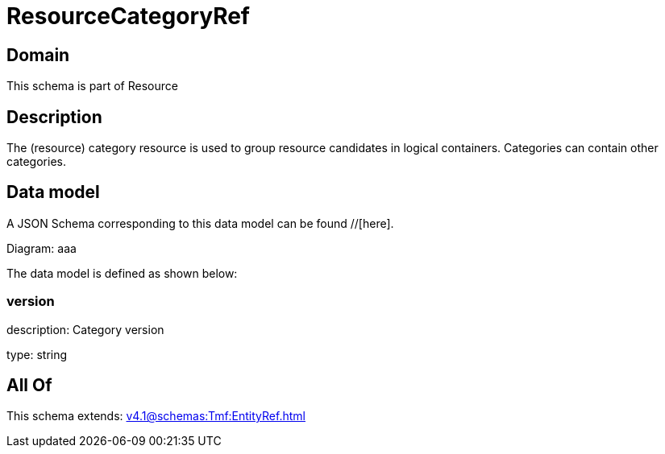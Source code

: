 = ResourceCategoryRef

[#domain]
== Domain

This schema is part of Resource

[#description]
== Description
The (resource) category resource is used to group resource candidates in logical containers. Categories can contain other categories.


[#data_model]
== Data model

A JSON Schema corresponding to this data model can be found //[here].

Diagram:
aaa

The data model is defined as shown below:


=== version
description: Category version

type: string


[#all_of]
== All Of

This schema extends: xref:v4.1@schemas:Tmf:EntityRef.adoc[]
